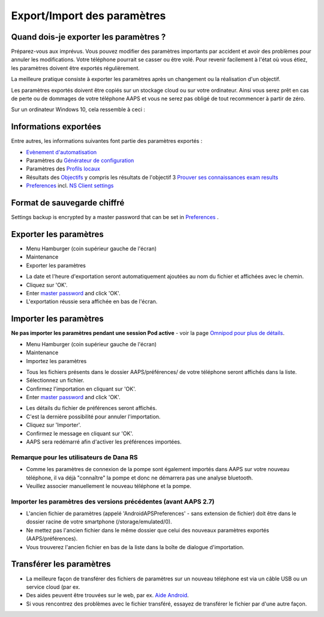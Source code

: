 Export/Import des paramètres
**************************************************

Quand dois-je exporter les paramètres ?
==================================================
Préparez-vous aux imprévus. Vous pouvez modifier des paramètres importants par accident et avoir des problèmes pour annuler les modifications. Votre téléphone pourrait se casser ou être volé. Pour revenir facilement à l'état où vous étiez, les paramètres doivent être exportés régulièrement.

La meilleure pratique consiste à exporter les paramètres après un changement ou la réalisation d'un objectif. 

Les paramètres exportés doivent être copiés sur un stockage cloud ou sur votre ordinateur. Ainsi vous serez prêt en cas de perte ou de dommages de votre téléphone AAPS et vous ne serez pas obligé de tout recommencer à partir de zéro.

Sur un ordinateur Windows 10, cela ressemble à ceci :
  
.. image:: ../images/AAPS_ExImportSettingsWin.png
  :alt: AndroidAPS Préférences téléphone connecté à l'ordinateur

Informations exportées
==================================================
Entre autres, les informations suivantes font partie des paramètres exportés :

* `Evènement d'automatisation <../Usage/Automation.html>`_
* Paramètres du `Générateur de configuration <../Configuration/Config-Builder.html>`_
* Paramètres des `Profils locaux <../Configuration/Config-Builder.html#profil-local-recommande>`_
* Résultats des `Objectifs <../Usage/Objectives.html>`_ y compris les résultats de l'objectif 3 `Prouver ses connaissances <../Usage/Objectives.html#objectif-3-prouver-ses-connaissances>`_ `exam results <../Usage/Objectives.html#objective-3-prove-your-knowledge>`_
* `Preferences <../Configuration/Preferences.html>`__ incl. `NS Client settings <../Configuration/Preferences.html#nsclient>`_

Format de sauvegarde chiffré
==================================================
Settings backup is encrypted by a master password that can be set in `Preferences <../Configuration/Preferences.html#master-password>`__ .


Exporter les paramètres
==================================================
* Menu Hamburger (coin supérieur gauche de l'écran)
* Maintenance
* Exporter les paramètres

.. image:: ../images/AAPS_ExportSettings1.png
  :alt: AndroidAPS exporter les paramètres 1

* La date et l'heure d'exportation seront automatiquement ajoutées au nom du fichier et affichées avec le chemin.
* Cliquez sur 'OK'.
* Enter `master password <../Configuration/Preferences.html#master-password>`__ and click 'OK'.
* L'exportation réussie sera affichée en bas de l'écran.

.. image:: ../images/AAPS_ExportSettings2.png
  :alt: AndroidAPS exporter les paramètres 2
  
Importer les paramètres
==================================================
**Ne pas importer les paramètres pendant une session Pod active** - voir la page `Omnipod pour plus de détails <../Configuration/OmnipodEros.html#importer-les-parametres-aaps-de-versions-precedentes>`_.

* Menu Hamburger (coin supérieur gauche de l'écran)
* Maintenance
* Importez les paramètres

.. image:: ../images/AAPS_ImportSettings1.png
  :alt: AndroidAPS importer les paramètres 1

* Tous les fichiers présents dans le dossier AAPS/préférences/ de votre téléphone seront affichés dans la liste.
* Sélectionnez un fichier.
* Confirmez l'importation en cliquant sur 'OK'.
* Enter `master password <../Configuration/Preferences.html#master-password>`__ and click 'OK'.

.. image:: ../images/AAPS_ImportSettings2.png
  :alt: AndroidAPS importer les paramètres 2

* Les détails du fichier de préférences seront affichés.
* C'est la dernière possibilité pour annuler l'importation.
* Cliquez sur 'Importer'.
* Confirmez le message en cliquant sur 'OK'.
* AAPS sera redémarré afin d'activer les préférences importées.

Remarque pour les utilisateurs de Dana RS
------------------------------------------------------------
* Comme les paramètres de connexion de la pompe sont également importés dans AAPS sur votre nouveau téléphone, il va déjà "connaître" la pompe et donc ne démarrera pas une analyse bluetooth. 
* Veuillez associer manuellement le nouveau téléphone et la pompe.

Importer les paramètres des versions précédentes (avant AAPS 2.7)
------------------------------------------------------------
* L'ancien fichier de paramètres (appelé 'AndroidAPSPreferences' - sans extension de fichier) doit être dans le dossier racine de votre smartphone (/storage/emulated/0).
* Ne mettez pas l'ancien fichier dans le même dossier que celui des nouveaux paramètres exportés (AAPS/préférences).
* Vous trouverez l'ancien fichier en bas de la liste dans la boîte de dialogue d'importation.

Transférer les paramètres
==================================================
* La meilleure façon de transférer des fichiers de paramètres sur un nouveau téléphone est via un câble USB ou un service cloud (par ex.
* Des aides peuvent être trouvées sur le web, par ex. `Aide Android <https://support.google.com/android/answer/9064445?hl=fr>`_.
* Si vous rencontrez des problèmes avec le fichier transféré, essayez de transférer le fichier par d'une autre façon.
